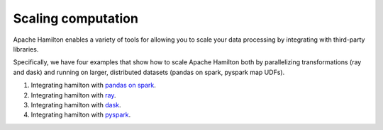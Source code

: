 =====================
Scaling computation
=====================

Apache Hamilton enables a variety of tools for allowing you to scale your data processing by integrating with third-party libraries.

Specifically, we have four examples that show how to scale Apache Hamilton both by parallelizing transformations (ray and dask) and running
on larger, distributed datasets (pandas on spark, pyspark map UDFs).

1. Integrating hamilton with `pandas on spark <https://github.com/apache/hamilton/tree/main/examples/spark/pandas_on_spark>`_.
2. Integrating hamilton with `ray <https://github.com/apache/hamilton/tree/main/examples/ray>`_.
3. Integrating hamilton with `dask <https://github.com/apache/hamilton/tree/main/examples/dask>`_.
4. Integrating hamilton with `pyspark <https://github.com/apache/hamilton/tree/main/examples/spark/pyspark>`_.
